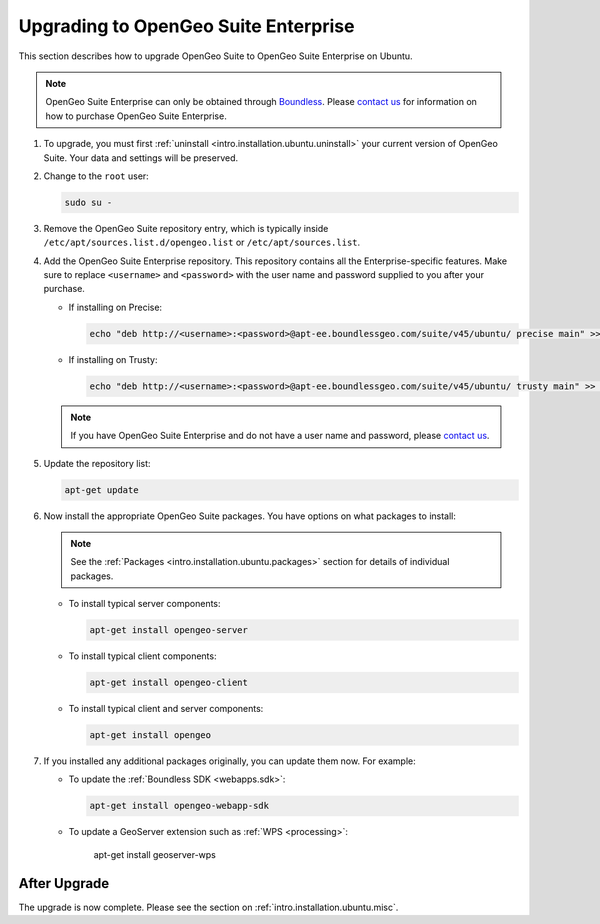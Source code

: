 .. _intro.installation.ubuntu.upgrade:

Upgrading to OpenGeo Suite Enterprise
=====================================

This section describes how to upgrade OpenGeo Suite to OpenGeo Suite Enterprise on Ubuntu.

.. note:: OpenGeo Suite Enterprise can only be obtained through `Boundless <http://boundlessgeo.com>`_. Please `contact us <http://boundlessgeo.com/about/contact-us/sales/>`_ for information on how to purchase OpenGeo Suite Enterprise.

#. To upgrade, you must first :ref:`uninstall <intro.installation.ubuntu.uninstall>` your current version of OpenGeo Suite. Your data and settings will be preserved.

#. Change to the ``root`` user:

   .. code-block:: bash

      sudo su - 

#. Remove the OpenGeo Suite repository entry, which is typically inside ``/etc/apt/sources.list.d/opengeo.list`` or ``/etc/apt/sources.list``.

#. Add the OpenGeo Suite Enterprise repository. This repository contains all the Enterprise-specific features. Make sure to replace ``<username>`` and ``<password>`` with the user name and password supplied to you after your purchase.

   * If installing on Precise:

     .. code-block:: bash

        echo "deb http://<username>:<password>@apt-ee.boundlessgeo.com/suite/v45/ubuntu/ precise main" >> /etc/apt/sources.list.d/opengeo.list

   * If installing on Trusty:

     .. code-block:: bash

        echo "deb http://<username>:<password>@apt-ee.boundlessgeo.com/suite/v45/ubuntu/ trusty main" >> /etc/apt/sources.list.d/opengeo.list

   .. note:: If you have OpenGeo Suite Enterprise and do not have a user name and password, please `contact us <http://boundlessgeo.com/about/contact-us/sales>`_.

#. Update the repository list:

   .. code-block:: bash

      apt-get update

#. Now install the appropriate OpenGeo Suite packages. You have options on what packages to install:

   .. note:: See the :ref:`Packages <intro.installation.ubuntu.packages>` section for details of individual packages.

   * To install typical server components:

     .. code-block:: bash

        apt-get install opengeo-server

   * To install typical client components:

     .. code-block:: bash

        apt-get install opengeo-client

   * To install typical client and server components:

     .. code-block:: bash

        apt-get install opengeo

#. If you installed any additional packages originally, you can update them now. For example:

   * To update the :ref:`Boundless SDK <webapps.sdk>`:

     .. code-block:: bash

        apt-get install opengeo-webapp-sdk

   * To update a GeoServer extension such as :ref:`WPS <processing>`:

        apt-get install geoserver-wps

After Upgrade
-------------

The upgrade is now complete. Please see the section on :ref:`intro.installation.ubuntu.misc`.
